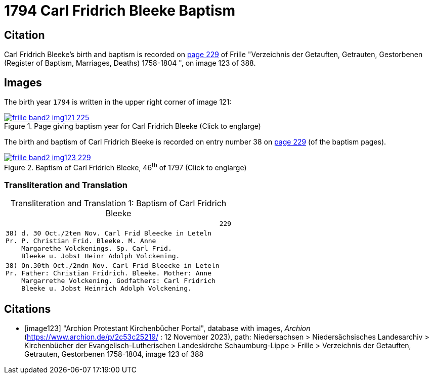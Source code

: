 = 1794 Carl Fridrich Bleeke Baptism
:page-role: wide

== Citation

Carl Fridrich Bleeke's birth and baptism is recorded on <<image123, page 229>> of Frille "Verzeichnis der Getauften, Getrauten, Gestorbenen (Register of Baptism, Marriages, Deaths) 1758-1804 ",
on image 123 of 388.

== Images

The birth year `1794` is written in the upper right corner of image 121: 

image::frille-band2-img121-225.jpg[align=left,title='Page giving baptism year for Carl Fridrich Bleeke (Click to englarge)',link=self]

The birth and baptism of Carl Fridrich Bleeke is recorded on entry number 38 on <<image123, page 229>> (of the baptism pages).
 
image::frille-band2-img123-229.jpg[align=left,title='Baptism of Carl Fridrich Bleeke, 46^th^ of 1797 (Click to englarge)',link=self]

=== Transliteration and Translation

[caption="Transliteration and Translation 1: "]
.Baptism of Carl Fridrich Bleeke
[%autowidth,options="noheader",cols="l",frame="none"]
|===
|                                                      229

|38) d. 30 Oct./2ten Nov. Carl Frid Bleecke in Leteln
Pr. P. Christian Frid. Bleeke. M. Anne
    Margarethe Volckenings. Sp. Carl Frid.
    Bleeke u. Jobst Heinr Adolph Volckening.

|38) On.30th Oct./2ndn Nov. Carl Frid Bleecke in Leteln
Pr. Father: Christian Fridrich. Bleeke. Mother: Anne
    Margarrethe Volckening. Godfathers: Carl Fridrich
    Bleeke u. Jobst Heinrich Adolph Volckening.
|===

[bibliography]
== Citations

* [[[image123]]] "Archion Protestant Kirchenbücher Portal", database with images, _Archion_ (https://www.archion.de/p/2c53c25219/ : 12 November 2023), path: Niedersachsen > Niedersächsisches Landesarchiv > Kirchenbücher der Evangelisch-Lutherischen Landeskirche Schaumburg-Lippe > Frille >
Verzeichnis der Getauften, Getrauten, Gestorbenen 1758-1804, image 123 of 388

